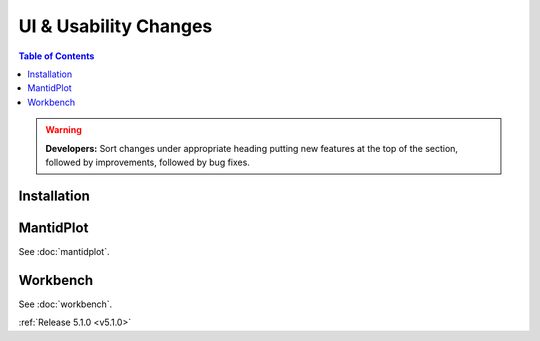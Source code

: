 ======================
UI & Usability Changes
======================

.. contents:: Table of Contents
   :local:

.. warning:: **Developers:** Sort changes under appropriate heading
    putting new features at the top of the section, followed by
    improvements, followed by bug fixes.

Installation
------------

MantidPlot
----------

See :doc:`mantidplot`.

Workbench
---------

See :doc:`workbench`.


:ref:`Release 5.1.0 <v5.1.0>`